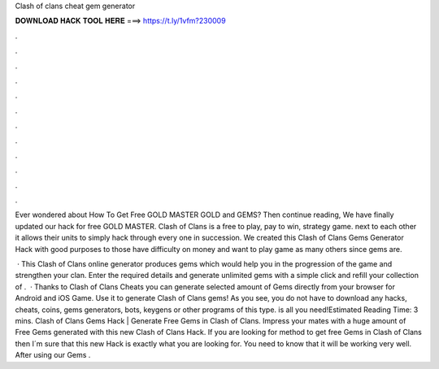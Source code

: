 Clash of clans cheat gem generator



𝐃𝐎𝐖𝐍𝐋𝐎𝐀𝐃 𝐇𝐀𝐂𝐊 𝐓𝐎𝐎𝐋 𝐇𝐄𝐑𝐄 ===> https://t.ly/1vfm?230009



.



.



.



.



.



.



.



.



.



.



.



.

Ever wondered about How To Get Free GOLD MASTER GOLD and GEMS? Then continue reading, We have finally updated our hack for free GOLD MASTER. Clash of Clans is a free to play, pay to win, strategy game. next to each other it allows their units to simply hack through every one in succession. We created this Clash of Clans Gems Generator Hack with good purposes to those have difficulty on money and want to play game as many others since gems are.

 · This Clash of Clans online generator produces gems which would help you in the progression of the game and strengthen your clan. Enter the required details and generate unlimited gems with a simple click and refill your collection of .  · Thanks to Clash of Clans Cheats you can generate selected amount of Gems directly from your browser for Android and iOS Game. Use it to generate Clash of Clans gems! As you see, you do not have to download any hacks, cheats, coins, gems generators, bots, keygens or other programs of this type.  is all you need!Estimated Reading Time: 3 mins. Clash of Clans Gems Hack | Generate Free Gems in Clash of Clans. Impress your mates with a huge amount of Free Gems generated with this new Clash of Clans Hack. If you are looking for method to get free Gems in Clash of Clans then I´m sure that this new Hack is exactly what you are looking for. You need to know that it will be working very well. After using our Gems .
